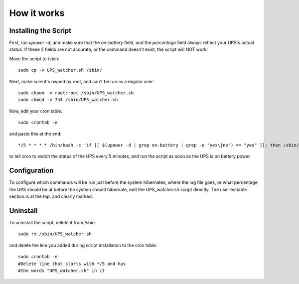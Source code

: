 How it works
============


Installing the Script
---------------------

First, run `upower -d`, and make sure that the `on-battery` field,
and the `percentage` field always reflect your UPS's actual status.
If these 2 fields are not accurate, or the command doesn't exist,
the script will NOT work!

Move the script to /sbin::

	sudo cp -v UPS_watcher.sh /sbin/

Next, make sure it's owned by root, and can't be run as a regular user::

	sudo chown -v root:root /sbin/UPS_watcher.sh
	sudo chmod -v 744 /sbin/UPS_watcher.sh

Now, edit your cron table::

	sudo crontab -e

and paste this at the end::

	*/5 * * * * /bin/bash -c 'if [[ $(upower -d | grep on-battery | grep -o "yes\|no") == "yes" ]]; then /sbin/UPS_watcher.sh; fi'


to tell cron to watch the status of the UPS every 5 minutes, and run
the script as soon as the UPS is on battery power.


Configuration
-------------

To configure which commands will be run just before the system hibernates,
where the log file goes, or what percentage the UPS should be at before
the system should hibernate, edit the UPS_watcher.sh script directly. The
user editable section is at the top, and clearly marked.


Uninstall
---------

To uninstall the script, delete it from /sbin::

	sudo rm /sbin/UPS_watcher.sh

and delete the line you added during script installation to the cron table::

	sudo crontab -e
	#Delete line that starts with */5 and has
	#the words "UPS_watcher.sh" in it
